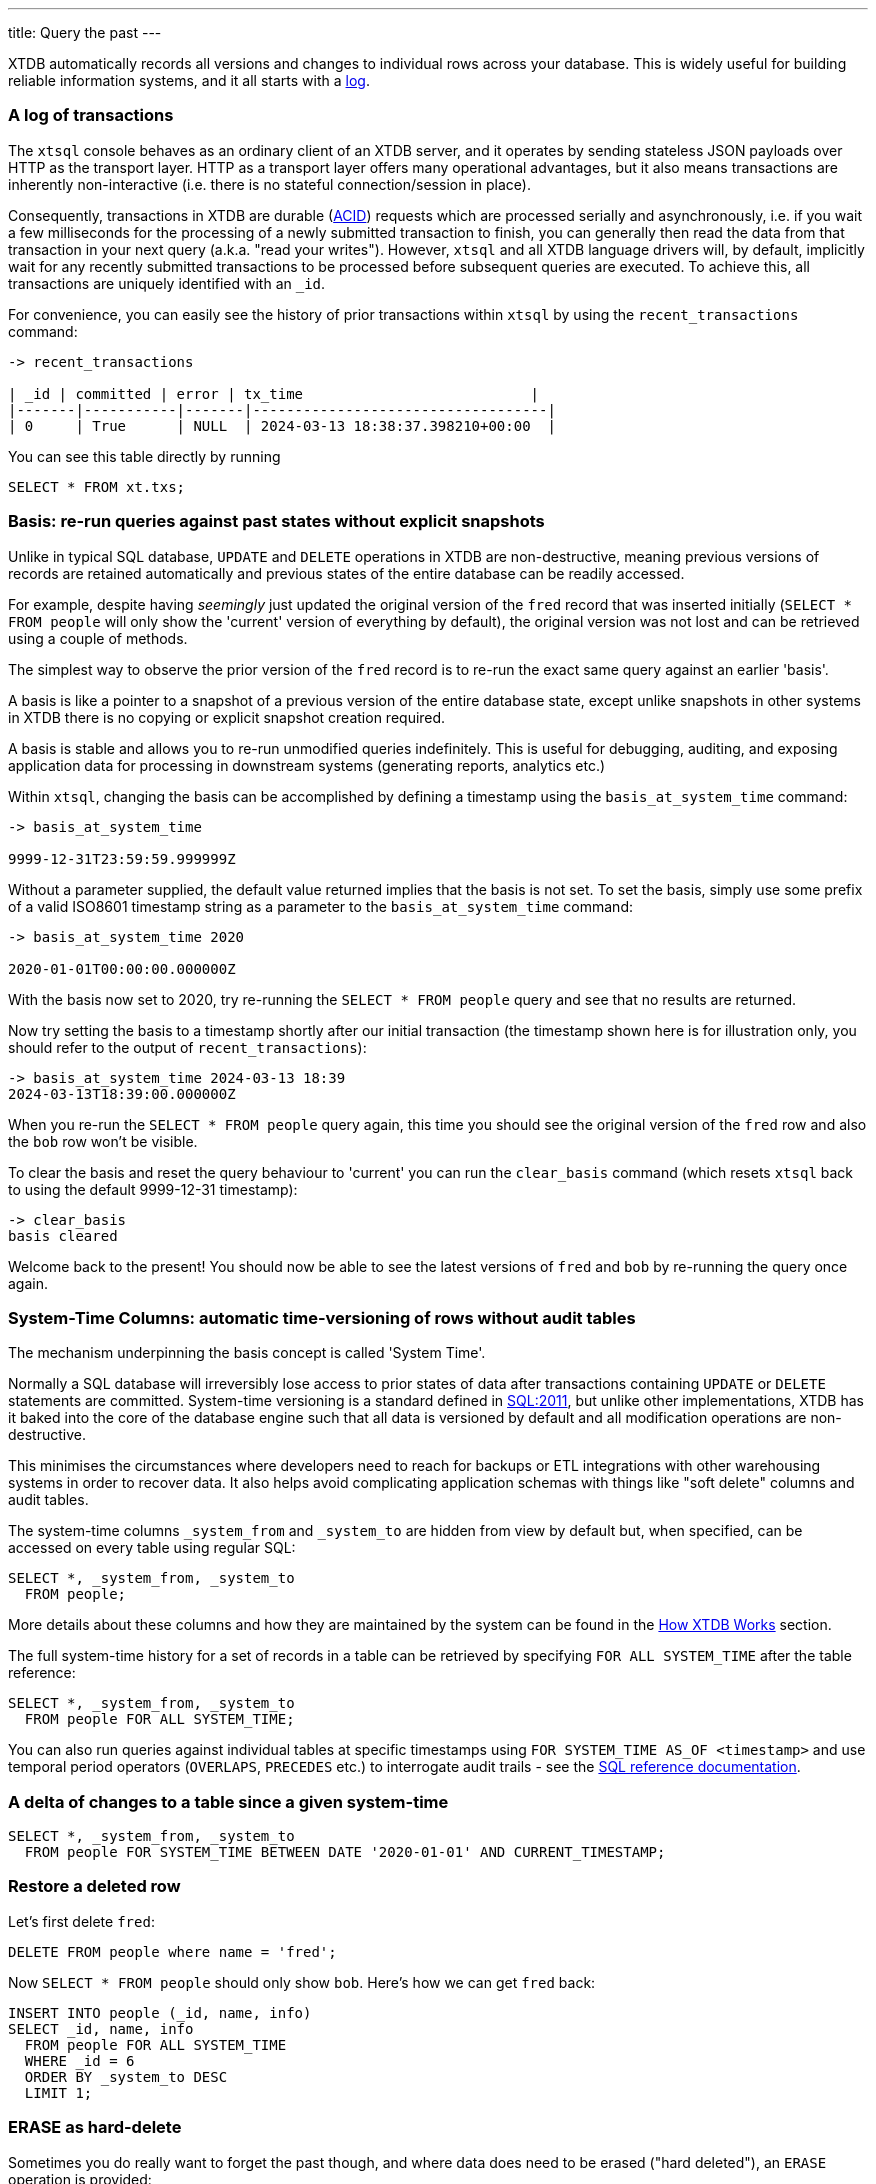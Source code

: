 ---
title: Query the past
---

XTDB automatically records all versions and changes to individual rows across your database. This is widely useful for building reliable information systems, and it all starts with a link:https://engineering.linkedin.com/distributed-systems/log-what-every-software-engineer-should-know-about-real-time-datas-unifying[log].

=== A log of transactions

The `xtsql` console behaves as an ordinary client of an XTDB server, and it operates by sending stateless JSON payloads over HTTP as the transport layer. HTTP as a transport layer offers many operational advantages, but it also means transactions are inherently non-interactive (i.e. there is no stateful connection/session in place).

Consequently, transactions in XTDB are durable (link:https://en.wikipedia.org/wiki/ACID[ACID]) requests which are processed serially and asynchronously, i.e. if you wait a few milliseconds for the processing of a newly submitted transaction to finish, you can generally then read the data from that transaction in your next query (a.k.a. "read your writes"). However, `xtsql` and all XTDB language drivers will, by default, implicitly wait for any recently submitted transactions to be processed before subsequent queries are executed. To achieve this, all transactions are uniquely identified with an `_id`.

For convenience, you can easily see the history of prior transactions within `xtsql` by using the `recent_transactions` command:

[source,text]
----
-> recent_transactions

| _id | committed | error | tx_time                           |
|-------|-----------|-------|-----------------------------------|
| 0     | True      | NULL  | 2024-03-13 18:38:37.398210+00:00  |
----

You can see this table directly by running

[source,sql]
----
SELECT * FROM xt.txs;
----

=== Basis: re-run queries against past states without explicit snapshots

Unlike in typical SQL database, `UPDATE` and `DELETE` operations in XTDB are non-destructive, meaning previous versions of records are retained automatically and previous states of the entire database can be readily accessed.

For example, despite having _seemingly_ just updated the original version of the `fred` record that was inserted initially (`SELECT * FROM people` will only show the 'current' version of everything by default), the original version was not lost and can be retrieved using a couple of methods.

The simplest way to observe the prior version of the `fred` record is to re-run the exact same query against an earlier 'basis'.

A basis is like a pointer to a snapshot of a previous version of the entire database state, except unlike snapshots in other systems in XTDB there is no copying or explicit snapshot creation required.

A basis is stable and allows you to re-run unmodified queries indefinitely. This is useful for debugging, auditing, and exposing application data for processing in downstream systems (generating reports, analytics etc.)

Within `xtsql`, changing the basis can be accomplished by defining a timestamp using the `basis_at_system_time` command:

[source,text]
----
-> basis_at_system_time

9999-12-31T23:59:59.999999Z
----

Without a parameter supplied, the default value returned implies that the basis is not set. To set the basis, simply use some prefix of a valid ISO8601 timestamp string as a parameter to the `basis_at_system_time` command:

[source,text]
----
-> basis_at_system_time 2020

2020-01-01T00:00:00.000000Z
----

With the basis now set to 2020, try re-running the `SELECT * FROM people` query and see that no results are returned.

Now try setting the basis to a timestamp shortly after our initial transaction (the timestamp shown here is for illustration only, you should refer to the output of `recent_transactions`):

[source,text]
----
-> basis_at_system_time 2024-03-13 18:39
2024-03-13T18:39:00.000000Z
----

When you re-run the `SELECT * FROM people` query again, this time you should see the original version of the `fred` row and also the `bob` row won't be visible.

To clear the basis and reset the query behaviour to 'current' you can run the `clear_basis` command (which resets `xtsql` back to using the default 9999-12-31 timestamp):

[source,text]
----
-> clear_basis
basis cleared
----

Welcome back to the present! You should now be able to see the latest versions of `fred` and `bob` by re-running the query once again.

=== System-Time Columns: automatic time-versioning of rows without audit tables

The mechanism underpinning the basis concept is called 'System Time'.

Normally a SQL database will irreversibly lose access to prior states of data after transactions containing `UPDATE` or `DELETE` statements are committed. System-time versioning is a standard defined in link:https://en.wikipedia.org/wiki/SQL:2011[SQL:2011], but unlike other implementations, XTDB has it baked into the core of the database engine such that all data is versioned by default and all modification operations are non-destructive.

This minimises the circumstances where developers need to reach for backups or ETL integrations with other warehousing systems in order to recover data. It also helps avoid complicating application schemas with things like "soft delete" columns and audit tables.

The system-time columns `_system_from` and `_system_to` are hidden from view by default but, when specified, can be accessed on every table using regular SQL:

[source,sql]
----
SELECT *, _system_from, _system_to
  FROM people;
----

More details about these columns and how they are maintained by the system can be found in the link:/intro/data-model[How XTDB Works] section.

The full system-time history for a set of records in a table can be retrieved by specifying `FOR ALL SYSTEM_TIME` after the table reference:

[source,sql]
----
SELECT *, _system_from, _system_to
  FROM people FOR ALL SYSTEM_TIME;
----

You can also run queries against individual tables at specific timestamps using `FOR SYSTEM_TIME AS_OF <timestamp>` and use temporal period operators (`OVERLAPS`, `PRECEDES` etc.) to interrogate audit trails - see the link:/reference/main/sql/queries[SQL reference documentation].

=== A delta of changes to a table since a given system-time

[source,sql]
----
SELECT *, _system_from, _system_to
  FROM people FOR SYSTEM_TIME BETWEEN DATE '2020-01-01' AND CURRENT_TIMESTAMP;
----

=== Restore a deleted row

Let's first delete `fred`:

[source,sql]
----
DELETE FROM people where name = 'fred';
----

Now `SELECT * FROM people` should only show `bob`. Here's how we can get `fred` back:

[source,sql]
----
INSERT INTO people (_id, name, info)
SELECT _id, name, info
  FROM people FOR ALL SYSTEM_TIME
  WHERE _id = 6
  ORDER BY _system_to DESC
  LIMIT 1;
----

=== ERASE as hard-delete

Sometimes you do really want to forget the past though, and where data does need to be erased ("hard deleted"), an `ERASE` operation is provided:

[source,sql]
----
ERASE FROM people WHERE _id = 6;
----

The ERASE is effective as soon as the transaction is committed.

Under the hood, the relevant data is guaranteed to be fully erased only once all background index processing has completed and the changes have been written to the remote object storage.

=== Your basic training is almost complete!

With everything covered so far, you are already well-versed in the main benefits of XTDB.

Really there is only one more topic left to examine before you are familiar with all the novel SQL functionality XTDB has to offer, read on...

